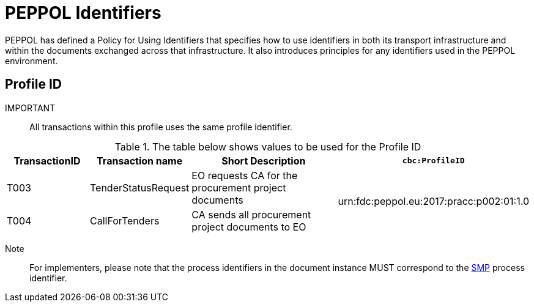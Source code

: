 
= PEPPOL Identifiers

PEPPOL has defined a Policy for Using Identifiers that specifies how to use identifiers in both its transport infrastructure and within the documents exchanged across that infrastructure. It also introduces principles for any identifiers used in the PEPPOL environment.

== Profile ID

IMPORTANT:: All transactions within this profile uses the same profile identifier.

[cols="2,2,4,4", options="header"]
.The table below shows values to be used for the Profile ID
|===

| TransactionID
| Transaction name
| Short Description
| `cbc:ProfileID`

| T003
| TenderStatusRequest
| EO requests CA for the procurement project documents
.2+.^| urn:fdc:peppol.eu:2017:pracc:p002:01:1.0

| T004
| CallForTenders
| CA sends all procurement project documents to EO


|===

Note:: For implementers, please note that the process identifiers in the document instance MUST correspond to the http://docs.oasis-open.org/bdxr/bdx-smp/v1.0/cs03/bdx-smp-v1.0-cs03.pdf[SMP] process identifier.
